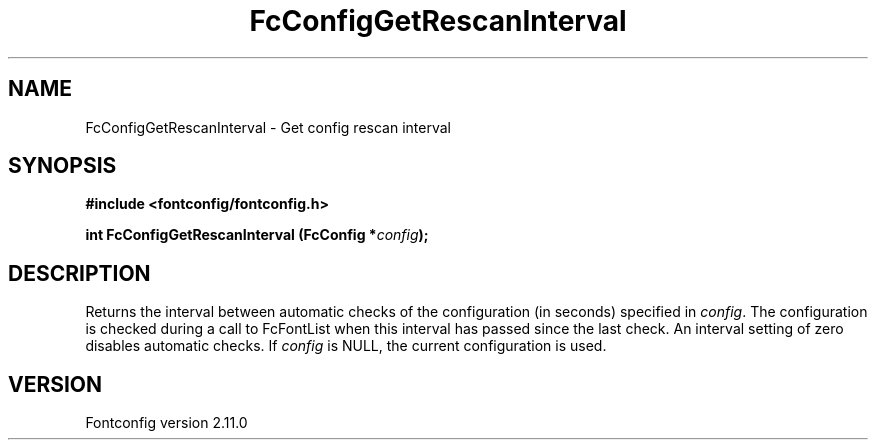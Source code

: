 .\" auto-generated by docbook2man-spec from docbook-utils package
.TH "FcConfigGetRescanInterval" "3" "11 10月 2013" "" ""
.SH NAME
FcConfigGetRescanInterval \- Get config rescan interval
.SH SYNOPSIS
.nf
\fB#include <fontconfig/fontconfig.h>
.sp
int FcConfigGetRescanInterval (FcConfig *\fIconfig\fB);
.fi\fR
.SH "DESCRIPTION"
.PP
Returns the interval between automatic checks of the configuration (in
seconds) specified in \fIconfig\fR\&. The configuration is checked during
a call to FcFontList when this interval has passed since the last check.
An interval setting of zero disables automatic checks.
If \fIconfig\fR is NULL, the current configuration is used.
.SH "VERSION"
.PP
Fontconfig version 2.11.0
